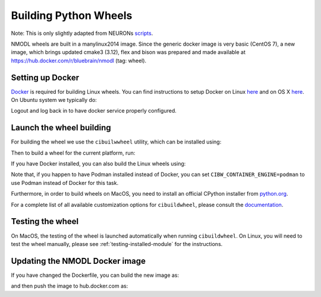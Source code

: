 Building Python Wheels
======================

Note: This is only slightly adapted from NEURONs
`scripts <https://github.com/neuronsimulator/nrn/tree/master/packaging/python>`__.

NMODL wheels are built in a manylinux2014 image. Since the generic
docker image is very basic (CentOS 7), a new image, which brings updated
cmake3 (3.12), flex and bison was prepared and made available at
https://hub.docker.com/r/bluebrain/nmodl (tag: wheel).

Setting up Docker
-----------------

`Docker <https://en.wikipedia.org/wiki/Docker_(software)>`__ is required
for building Linux wheels. You can find instructions to setup Docker on
Linux `here <https://docs.docker.com/engine/install/ubuntu/>`__ and on
OS X `here <https://docs.docker.com/docker-for-mac/install/>`__. On
Ubuntu system we typically do:

.. code::sh

   sudo apt install docker.io
   sudo groupadd docker
   sudo usermod -aG docker $USER

Logout and log back in to have docker service properly configured.

Launch the wheel building
-------------------------

For building the wheel we use the ``cibuilwwheel`` utility, which can be installed using:

.. code::sh

   pip install cibuildwheel

Then to build a wheel for the current platform, run:

.. code::sh

   cibuildwheel

If you have Docker installed, you can also build the Linux wheels using:

.. code::sh

   cibuildwheel --platform linux

Note that, if you happen to have Podman installed instead of Docker, you can
set ``CIBW_CONTAINER_ENGINE=podman`` to use Podman instead of Docker for this
task.

Furthermore, in order to build wheels on MacOS, you need to install an official
CPython installer from `python.org <https://www.python.org>`__.

For a complete list of all available customization options for
``cibuildwheel``, please consult the
`documentation <https://cibuildwheel.readthedocs.io/en/stable/options/>`__.

Testing the wheel
-----------------

On MacOS, the testing of the wheel is launched automatically when running
``cibuildwheel``. On Linux, you will need to test the wheel manually, please
see :ref:`testing-installed-module` for the instructions.


Updating the NMODL Docker image
-------------------------------

If you have changed the Dockerfile, you can build the new image as:

.. code::sh

   docker build -t bluebrain/nmodl:tag .

and then push the image to hub.docker.com as:

.. code::sh

   docker login --username=<username>
   docker push bluebrain/nmodl:tag
